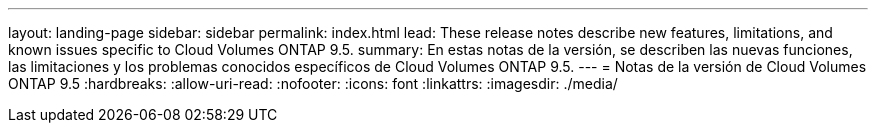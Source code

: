 ---
layout: landing-page 
sidebar: sidebar 
permalink: index.html 
lead: These release notes describe new features, limitations, and known issues specific to Cloud Volumes ONTAP 9.5. 
summary: En estas notas de la versión, se describen las nuevas funciones, las limitaciones y los problemas conocidos específicos de Cloud Volumes ONTAP 9.5. 
---
= Notas de la versión de Cloud Volumes ONTAP 9.5
:hardbreaks:
:allow-uri-read: 
:nofooter: 
:icons: font
:linkattrs: 
:imagesdir: ./media/


